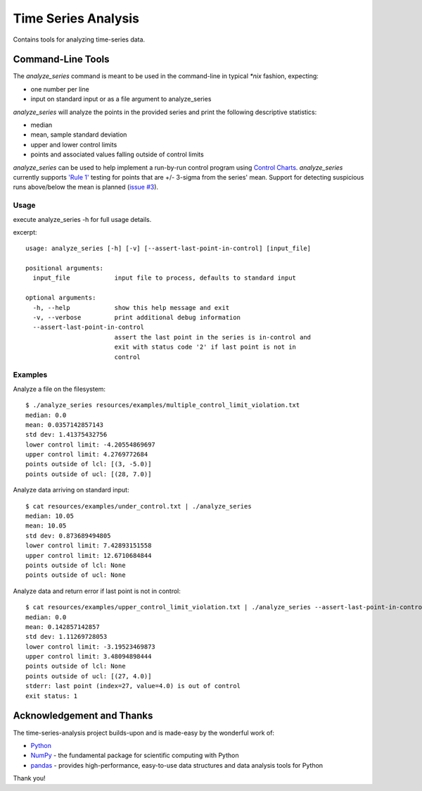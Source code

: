 ====================
Time Series Analysis
====================
Contains tools for analyzing time-series data.

Command-Line Tools
------------------
The *analyze_series* command is meant to be used in the command-line in typical `*nix` fashion, expecting:

* one number per line
* input on standard input or as a file argument to analyze_series

*analyze_series* will analyze the points in the provided series and print the following descriptive statistics:

* median
* mean, sample standard deviation
* upper and lower control limits
* points and associated values falling outside of control limits

*analyze_series* can be used to help implement a run-by-run control program using `Control Charts`_.  *analyze_series* currently supports `'Rule 1'`_ testing for points that are
+/- 3-sigma from the series' mean.  Support for detecting suspicious runs above/below the mean is planned (`issue #3`_).

Usage
~~~~~
execute analyze_series -h for full usage details.

excerpt::

    usage: analyze_series [-h] [-v] [--assert-last-point-in-control] [input_file]

    positional arguments:
      input_file            input file to process, defaults to standard input

    optional arguments:
      -h, --help            show this help message and exit
      -v, --verbose         print additional debug information
      --assert-last-point-in-control
                            assert the last point in the series is in-control and
                            exit with status code '2' if last point is not in
                            control


Examples
~~~~~~~~~
Analyze a file on the filesystem::

    $ ./analyze_series resources/examples/multiple_control_limit_violation.txt
    median: 0.0
    mean: 0.0357142857143
    std dev: 1.41375432756
    lower control limit: -4.20554869697
    upper control limit: 4.2769772684
    points outside of lcl: [(3, -5.0)]
    points outside of ucl: [(28, 7.0)]


Analyze data arriving on standard input::

    $ cat resources/examples/under_control.txt | ./analyze_series
    median: 10.05
    mean: 10.05
    std dev: 0.873689494805
    lower control limit: 7.42893151558
    upper control limit: 12.6710684844
    points outside of lcl: None
    points outside of ucl: None


Analyze data and return error if last point is not in control::

    $ cat resources/examples/upper_control_limit_violation.txt | ./analyze_series --assert-last-point-in-control; echo "exit status: $?"
    median: 0.0
    mean: 0.142857142857
    std dev: 1.11269728053
    lower control limit: -3.19523469873
    upper control limit: 3.48094898444
    points outside of lcl: None
    points outside of ucl: [(27, 4.0)]
    stderr: last point (index=27, value=4.0) is out of control
    exit status: 1


Acknowledgement and Thanks
--------------------------
The time-series-analysis project builds-upon and is made-easy by the wonderful work of:

* Python_
* NumPy_ - the fundamental package for scientific computing with Python
* pandas_ - provides high-performance, easy-to-use data structures and data analysis tools for Python


Thank you!

.. _Python: http://www.python.org
.. _NumPy: http://www.numpy.org
.. _pandas: http://pandas.pydata.org
.. _Control Charts: http://en.wikipedia.org/wiki/Control_chart
.. _'Rule 1': http://en.wikipedia.org/wiki/Western_Electric_rules
.. _issue #3: https://github.com/skuenzli/time-series-analysis/issues/3
